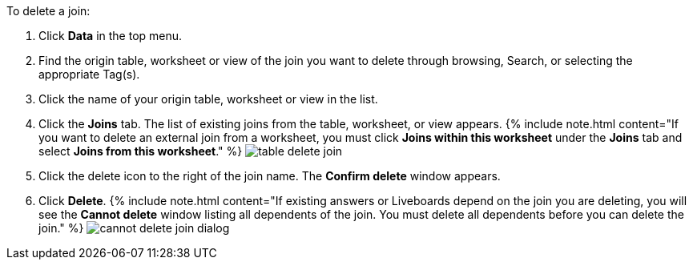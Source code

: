 To delete a join:

. Click *Data* in the top menu.
. Find the origin table, worksheet or view of the join you want to delete through browsing, Search, or selecting the appropriate Tag(s).
. Click the name of your origin table, worksheet or view in the list.
. Click the *Joins* tab.
The list of existing joins from the table, worksheet, or view appears.
{% include note.html content="If you want to delete an external join from a worksheet, you must click *Joins within this worksheet* under the *Joins* tab and select *Joins from this worksheet*." %}  image:{{ site.baseurl }}/images/table-delete-join.png[]
. Click the delete icon to the right of the join name.
The *Confirm delete* window appears.
. Click *Delete*.
{% include note.html content="If existing answers or Liveboards depend on the join you are deleting, you will see the *Cannot delete* window listing all dependents of the join.
You must delete all dependents before you can delete the join." %}  image:{{ site.baseurl }}/images/cannot-delete-join-dialog.png[]
